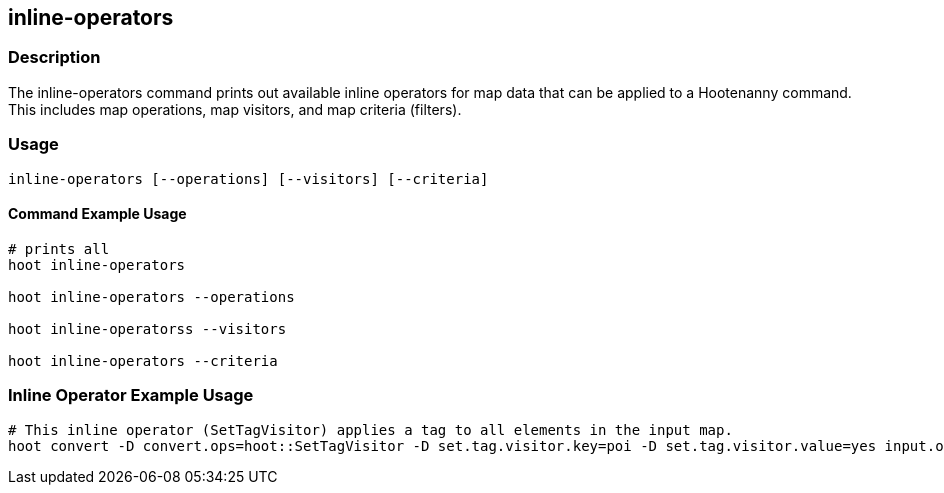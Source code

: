 == inline-operators

=== Description

The +inline-operators+ command prints out available inline operators for map data that can be applied to a Hootenanny command.  
This includes map operations, map visitors, and map criteria (filters).

=== Usage

--------------------------------------
inline-operators [--operations] [--visitors] [--criteria]
--------------------------------------

==== Command Example Usage

--------------------------------------
# prints all
hoot inline-operators

hoot inline-operators --operations

hoot inline-operatorss --visitors

hoot inline-operators --criteria
--------------------------------------

=== Inline Operator Example Usage

-------------------------
# This inline operator (SetTagVisitor) applies a tag to all elements in the input map.
hoot convert -D convert.ops=hoot::SetTagVisitor -D set.tag.visitor.key=poi -D set.tag.visitor.value=yes input.osm output.osm
-------------------------


